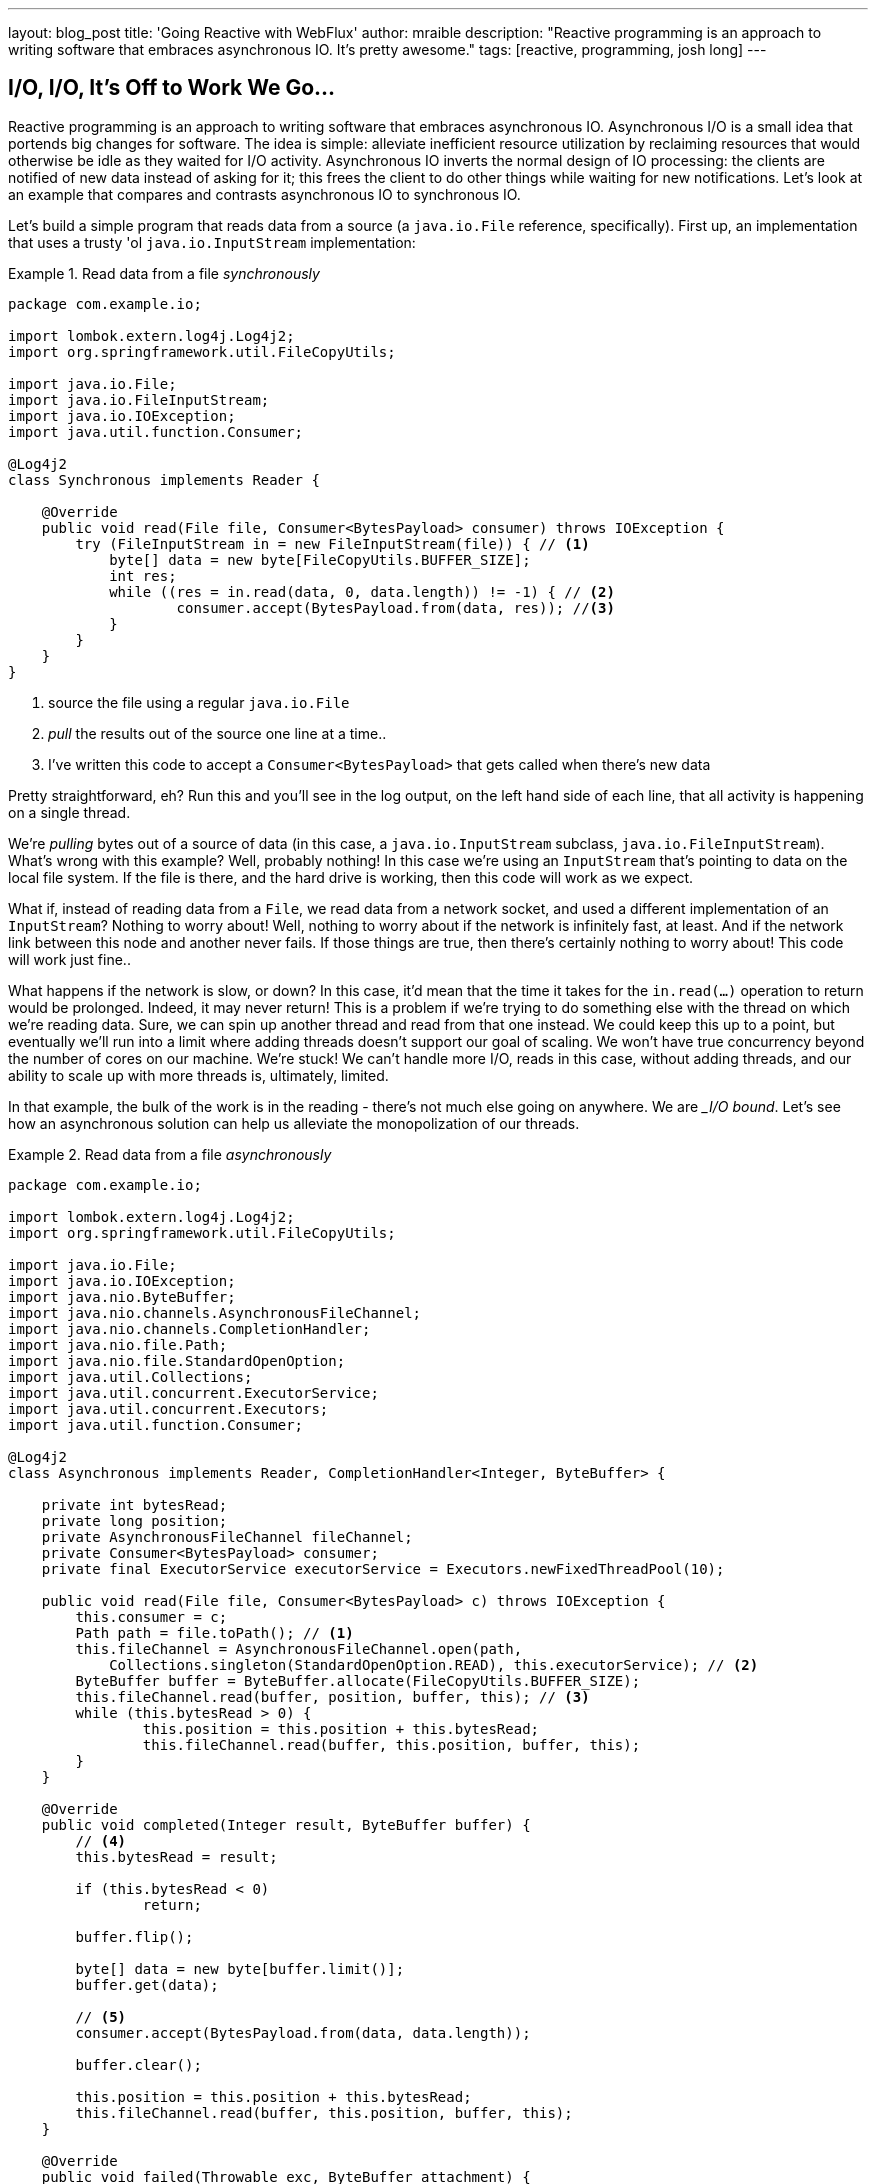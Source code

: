 ---
layout: blog_post
title: 'Going Reactive with WebFlux'
author: mraible
description: "Reactive programming is an approach to writing software that embraces asynchronous IO. It's pretty awesome."
tags: [reactive, programming, josh long]
---

== I/O, I/O, It's Off to Work We Go...

Reactive programming is an approach to writing software that embraces asynchronous IO. Asynchronous I/O is a small idea that portends big changes for software. The idea is simple: alleviate inefficient resource utilization by reclaiming resources that would otherwise be idle as they waited for I/O activity. Asynchronous IO inverts the normal design of IO processing: the clients are notified of new data instead of asking for it; this frees the client to do other things while waiting for new notifications. Let's look at an example that compares and contrasts asynchronous IO to synchronous IO.

Let's build a simple program that reads data from a source (a `java.io.File` reference, specifically). First up, an implementation that uses a trusty 'ol `java.io.InputStream` implementation:


.Read data from a file _synchronously_
====
[source,java]
----
package com.example.io;

import lombok.extern.log4j.Log4j2;
import org.springframework.util.FileCopyUtils;

import java.io.File;
import java.io.FileInputStream;
import java.io.IOException;
import java.util.function.Consumer;

@Log4j2
class Synchronous implements Reader {

    @Override
    public void read(File file, Consumer<BytesPayload> consumer) throws IOException {
        try (FileInputStream in = new FileInputStream(file)) { // <1>
            byte[] data = new byte[FileCopyUtils.BUFFER_SIZE];
            int res;
            while ((res = in.read(data, 0, data.length)) != -1) { // <2>
                    consumer.accept(BytesPayload.from(data, res)); //<3>
            }
        }
    }
}
----
<1> source the file using a regular `java.io.File`
<2> _pull_ the results out of the source one line at a time..
<3> I've written this code to accept a `Consumer<BytesPayload>` that gets called when there's new data
====

Pretty straightforward, eh? Run this and you'll see in the log output, on the left hand side of each line, that all activity is happening on a single thread.

We're _pulling_ bytes out of a source of data (in this case, a `java.io.InputStream` subclass, `java.io.FileInputStream`). What's wrong with this example? Well, probably nothing! In this case we're using an `InputStream` that's pointing to data on the local file system. If the file is there, and the hard drive is working, then this code will work as we expect.

What if, instead of reading data from a `File`, we read data from a network socket, and used a different implementation of an `InputStream`? Nothing to worry about! Well, nothing to worry about if the network is infinitely fast, at least. And if the network link between this node and another never fails. If those things are true, then there's certainly nothing to worry about! This code will work just fine..

What happens if the network is slow, or down? In this case, it'd mean that the time it takes for the `in.read(...)` operation to return would be prolonged. Indeed, it may never return! This is a problem if we're trying to do something else with the thread on which we're reading data. Sure, we can spin up another thread and read from that one instead. We could keep this up to a point, but eventually we'll run into a limit where adding threads doesn't support our goal of scaling. We won't have true concurrency beyond the number of cores on our machine. We're stuck! We can't handle more I/O, reads in this case, without adding threads, and our ability to scale up with more threads is, ultimately, limited.

In that example, the bulk of the work is in the reading - there's not much else going on anywhere. We are __I/O bound_. Let's see how an asynchronous solution can help us alleviate the monopolization of our threads.

.Read data from a file _asynchronously_
====
[source,java]
----
package com.example.io;

import lombok.extern.log4j.Log4j2;
import org.springframework.util.FileCopyUtils;

import java.io.File;
import java.io.IOException;
import java.nio.ByteBuffer;
import java.nio.channels.AsynchronousFileChannel;
import java.nio.channels.CompletionHandler;
import java.nio.file.Path;
import java.nio.file.StandardOpenOption;
import java.util.Collections;
import java.util.concurrent.ExecutorService;
import java.util.concurrent.Executors;
import java.util.function.Consumer;

@Log4j2
class Asynchronous implements Reader, CompletionHandler<Integer, ByteBuffer> {

    private int bytesRead;
    private long position;
    private AsynchronousFileChannel fileChannel;
    private Consumer<BytesPayload> consumer;
    private final ExecutorService executorService = Executors.newFixedThreadPool(10);

    public void read(File file, Consumer<BytesPayload> c) throws IOException {
        this.consumer = c;
        Path path = file.toPath(); // <1>
        this.fileChannel = AsynchronousFileChannel.open(path,
            Collections.singleton(StandardOpenOption.READ), this.executorService); // <2>
        ByteBuffer buffer = ByteBuffer.allocate(FileCopyUtils.BUFFER_SIZE);
        this.fileChannel.read(buffer, position, buffer, this); // <3>
        while (this.bytesRead > 0) {
                this.position = this.position + this.bytesRead;
                this.fileChannel.read(buffer, this.position, buffer, this);
        }
    }

    @Override
    public void completed(Integer result, ByteBuffer buffer) {
        // <4>
        this.bytesRead = result;

        if (this.bytesRead < 0)
                return;

        buffer.flip();

        byte[] data = new byte[buffer.limit()];
        buffer.get(data);

        // <5>
        consumer.accept(BytesPayload.from(data, data.length));

        buffer.clear();

        this.position = this.position + this.bytesRead;
        this.fileChannel.read(buffer, this.position, buffer, this);
    }

    @Override
    public void failed(Throwable exc, ByteBuffer attachment) {
        log.error(exc);
    }
}
----
<1> this time, we adapt the `java.io.File` into a Java NIO `java.nio.file.Path`
<2> when we create the `Channel`, we specify, among other things, a `java.util.concurrent.ExecutorService`, that will be used to invoke our `CompletionHandler` when there's data available.
<3> start reading, passing in a reference to a `CompletionHandler<Integer, ByteBuffer>` (`this`).
<4> in the callback, we read the bytes out of  a `ByteBuffer` into a `byte[]` holder.
<5> Just as in the `Synchronous` example, the `byte[]` data is passed to a consumer.
====

First thing's first: this code's _waaaay_ more complicated! There's a ton of things going on here and it can seem overwhelming, but indulge me, for a moment... This code  reads data from a Java NIO `Channel` and processes that data, asynchronously, on a separate thread in a callback handler. The thread on which the read was started isn't monopolized. We return virtually instantly after we call `.read(..)`, and when there is finally data available, our callback is invoked, and on a different thread. If there is latency between `.read()` calls, then we can move on and do other things with our thread. The duration of the asynchronous read, from the first byte to the last, is at best as short as the duration of the synchronous read. It's likely a tiny bit longer. But, for that complexity, we can be more efficient with our threads. We can handle more work, multiplexing I/O across a finite thread pool.

I work for a cloud computing company. We'd  _love_ it if you solved your scale-out problems by buying more application instances! Of course I'm being a bit tongue-in-cheek  here. Asynchronous IO __does_ make things a bit more complicated, but hopefully this example highlights the ultimate benefit of reactive code: we can handle more requests, and do more work, using asynchronous I/O on the same hardware _if_ our work is IO bound. If it's CPU-bound  (e.g.: fibonacci, bitcoin mining, or cryptography) then reactive programming won't buy us anything.

Now, most of us don't work with `Channel` _or_ `InputStream` implementations for their day-to-day work! They think about things in terms of higher order abstractions. Things like the arrays, or, more likely, the `java.util.Collection` hierarchy. A `java.util.Collection` maps very nicely to an `InputStream`: they both   assume that you'll be able to work with all the data, near instantly. You expect to be able to finish reading from most `InputStreams` sooner rather than later.  Collection types start to become a bit awkward when you move to larger sums of data; what happens when you're dealing with something potentially infinite - unbounded - like websockets, or server-sent events? What happens when there's latency between records? One record arrives now and another not for another minute or hour  such as with a chat, or when the network suffers a failure?


We need a better way to describe these kinds of data. We're describing something asynchronous - something that will _eventually_ happen. This might seem a good fit for a `Future<T>` or a `CompletableFuture<T>`, but that only describes _one_ eventual thing. Not a whole stream of potentially unlimited things. Java hasn't really offered an appropriate metaphor by which to describe this kind of data.  Both `Iterator` and Java 8 `Stream` types can be unbounded, but they are both pull-centric; you ask for the next record instead of having the type call your code back. One assumes that if they did support push-based processing, which lets you do more with your threads, that the APIs would also expose threading and scheduling control. `Iterator` implementations say nothing about threading and Java 8 streams _all_ share the same fork-join pool.

If `Iterator` and `Stream` did support push-based processing, then we'd run into another problem that really only becomes an issue in the context of IO: we'd need some way to  _push back_!  As a consumer of data being produced asynchronously, we have no idea when or how much data might be in the pipeline. We don't know if one byte will be produced in the next callback or a if terabyte will be produced! When you pull data off of an `InputStream`, you read as much data as you're prepared to handle, and no more. In the examples above we read into a `byte[]`  buffer of a fixed and known length. In an asynchronous world, we need someway to communicate to the producer how much data we're prepared to handle.

Yep. We're _definitely_ missing something.


== The Missing Metaphor

What we want is something that maps nicely to asynchronous I/O, and that supports this push-back mechanism, or  _flow control_, in distributed systems. In reactive programming, the ability of the client to signal how much work it can manage tis called _backpressure_. There are a good deal many projects -  Vert.x, Akka Streams, and RxJava - that support reactive programming. The Spring team has a project called http://projectreactor.io[Reactor]. There's common enough ground across these different approaches extracted into a de-facto standard, http://www.reactive-streams.org[the Reactive Streams initiative]. The Reactive Streams initiative defines four types:

The `Publisher<T>` is a producer of values that may eventually arrive. A `Publisher<T>` produces values of type `T` to a `Subscriber<T>`.

.the Reactive Streams `Publisher<T>`.
====
[source,java]
----
package org.reactivestreams;

public interface Publisher<T> {

    void subscribe(Subscriber<? super T> s);
}
----
====

The `Subscriber` subscribes to a `Publisher<T>`, receiving notifications on any new values of type `T` through its `onNext(T)` method. If there are any errors, its `onError(Throwable)` method is called. When processing has completed normally, the subscriber's `onComplete` method is called.


.the Reactive Streams `Subscriber<T>`.
====
[source,java]
----
package org.reactivestreams;

public interface Subscriber<T> {

    public void onSubscribe(Subscription s);

    public void onNext(T t);

    public void onError(Throwable t);

    public void onComplete();
}
----
====

When a `Subscriber` first connects to a `Publisher`, it is given a `Subscription` in the `Subscriber#onSubscribe` method. The `Subscription` is arguably the most important part of the whole specification: it enables backpressure. The `Subscriber` uses the `Subscription#request` method to request more data or the `Subscription#cancel` method to halt processing.

.The Reactive Streams `Subscription<T>`.
====
[source,java]
----
package org.reactivestreams;

public interface Subscription {

    public void request(long n);

    public void cancel();
}
----
====

The Reactive Streams specification provides _one_ more useful, albeit obvious, type:  A `Processor<A,B>`  is a simple interface that extends both `Subscriber<A>` and a `Publisher<B>`.

.The Reactive Streams `Processor<T>`.
====
[source,java]
----
package org.reactivestreams;

public interface Processor<T, R> extends Subscriber<T>, Publisher<R> {
}
----
====

The specification is not meant to be a prescription for the implementations,   instead defining types for interoperability. The Reactive Streams types are so obviously useful that they __eventually_ found their way into the recent Java 9 release as one-to-one semantically equivalent interfaces in the `java.util.concurrent.Flow` class, e.g.: `java.util.concurrent.Flow.Publisher`.

== Reactor

The Reactive Streams types are not enough; you'll need higher order implementations to support operations like filtering and transformation. Pivotal's Reactor project is a good choice here; it builds on top of the Reactive Streams specification. It provides two specializations of   `Publisher<T>`. The first, `Flux<T>`, is a `Publisher` that produces zero or more values. It's unbounded. The second, `Mono<T>`, is a `Publisher<T>` that produces zero or one value. They're both publishers and you can treat them that way, but they go much further than the  Reactive Streams specification. They both provide operators, ways to  process a stream of values. Reactor types compose nicely - the output of one thing can be the input to another and if a type needs to work with other streams of data, they rely upon `Publisher<T>` instances.

Both `Mono<T>` and `Flux<T>` implement `Publisher<T>`; our recommendation is that your methods accept `Publisher<T>` instances but return `Flux<T>` or `Mono<T>` to help the client distinguish the kind of data its being given. Suppose you're given a `Publisher<T>` and asked to render a user-interface for that `Publisher<T>`. Should you render a detail page for one record, as you might were you given a `CompletableFuture<T>`? Or should you render an overview page, with a list or grid displaying _all_ the records in a paged fashion? It's hard to know. `Flux<T>` and `Mono<T>`, on the other hand, are very specific. You know to render an overview page if you're given a `Flux<T>` and a detail page for one (or no) record when given a `Mono<T>`.

Reactor is a Pivotal project; it's become very popular. Facebook use it in their https://github.com/rsocket/rsocket-java[reactive RPC mechanism, RSocket], led by RxJava creator Ben Christensen. Salesforce use it in their https://github.com/salesforce/reactive-grpc[reactive gRPC implementation]. It implements the Reactive Streams types, and so can interoperate with other technologies that support those types like https://github.com/ReactiveX/RxJava/blob/2.x/src/main/java/io/reactivex/Flowable.java[Netflix's RxJava 2], https://doc.akka.io/docs/akka/current/stream/operators/Sink/asPublisher.html#aspublisher[Lightbend's Akka Streams], and https://vertx.io/docs/vertx-reactive-streams/java/[the Eclipse Foundation's Vert.x project]. David Karnok, lead of RxJava 2, has worked extensively with Pivotal on Reactor, too, making it even better.  And, of course, it's been in Spring Framework in some form or another since Spring Framework 4.0.

== Reactive Spring

As useful as project Reactor is, it's only a foundation. Our applications need to talk to data sources. They need to produce and consume HTTP, SSE and WebSocket endpoints. They will need to support authentication and authorization. Spring provides these things. If Reactor gives us the missing metaphor, Spring helps us all speak the same language.

Spring Framework 5.0 was released in September 2017. It builds on Reactor and the Reactive Streams specification. It includes a new reactive runtime and component model called https://docs.spring.io/spring-framework/docs/current/spring-framework-reference/web-reactive.html#webflux[Spring WebFlux]. Spring WebFlux does not depend on or require the Servlet APIs to work. It ships with adapters that allow it to work on top of a Servlet-engine, if need be, but it's not required. It also provides a net new Netty-based web server. Spring Framework 5, which works with a baseline of Java 8 and Java EE 7,  is now the baseline for much of the Spring ecosystem including Spring Data Kay, Spring Security 5, Spring Boot 2 and Spring Cloud Finchley.

== Getting Started

Let's build something! We'll begin our journey, as usual, at my second http://start.Spring.io[favorite place on the internet, the Spring Initializr -  start.Spring.io]. The goal here is to build a new reactive web application that supports reactive data access, and then secure it (reactively!). Select the following dependencies either by using the combo box on the bottom right of the page or by selecting "Switch to the Full Version" and then choosing `DevTools`, `Reactive Web`, `Reactive MongoDB`. and `Lombok`.


.Selections on the Spring Initializr for a new, reactive application.
image::./images/the-spring-initializr.png[alt=the Spring Initializr,width=1000]

This will give you a new project with the following layout.

.The generated project structure.
====
[source,java]
----
.
├── mvnw
├── mvnw.cmd
├── pom.xml
└── src
    ├── main
    │   ├── java
    │   │   └── com
    │   │       └── example
    │   │           └── demo
    │   │               └── DemoApplication.java
    │   └── resources
    │       └── application.properties
    └── test
        └── java
            └── com
                └── example
                    └── demo
                        └── DemoApplicationTests.java

12 directories, 6 files
----
====

Our Maven build file, `pom.xml`, is pretty plain, but it assumes we're going to use JUnit 4. Let's upgrade JUnit to use JUnit 5, which is a more modern testing framework that's well supported by Spring Framework 5 and beyond. This owes in no small part to the fact that the lead of JUnit 5, Sam Brennan, is also the lead of the Spring Test framework. Add the following dependencies to your new application's build file, `pom.xml`: `org.junit.jupiter`:`junit-jupiter-engine` and give it a `scope` of `test`. Then, exclude the `junit`:`junit` dependency from the `spring-boot-starter-test` dependency.  As of this writing, in September 2018, you _also_ need to manually update the version of the Failsafe and Surefire Maven plugins in your Maven build's `properties` stanza. This is the resulting Maven `pom.xml`:

.`pom.xml`
====
[source,xml]
----
<?xml version="1.0" encoding="UTF-8"?>
<project xmlns="http://maven.apache.org/POM/4.0.0" xmlns:xsi="http://www.w3.org/2001/XMLSchema-instance"
         xsi:schemaLocation="http://maven.apache.org/POM/4.0.0 http://maven.apache.org/xsd/maven-4.0.0.xsd">
    <modelVersion>4.0.0</modelVersion>

    <groupId>com.example</groupId>
    <artifactId>reactive-web</artifactId>
    <version>0.0.1-SNAPSHOT</version>
    <packaging>jar</packaging>

    <name>reactive-web</name>
    <description>Demo project for Spring Boot</description>

    <parent>
        <groupId>org.springframework.boot</groupId>
        <artifactId>spring-boot-starter-parent</artifactId>
        <version>2.0.4.RELEASE</version>
        <relativePath/> <!-- lookup parent from repository -->
    </parent>

    <properties>

        <maven-failsafe-plugin.version>2.22.0</maven-failsafe-plugin.version>
        <maven-surefire-plugin.version>2.22.0</maven-surefire-plugin.version>

        <project.build.sourceEncoding>UTF-8</project.build.sourceEncoding>
        <project.reporting.outputEncoding>UTF-8</project.reporting.outputEncoding>
        <java.version>1.8</java.version>

    </properties>

    <dependencies>
        <dependency>
            <groupId>org.springframework.boot</groupId>
            <artifactId>spring-boot-starter-data-mongodb-reactive</artifactId>
        </dependency>
        <dependency>
            <groupId>org.springframework.boot</groupId>
            <artifactId>spring-boot-starter-webflux</artifactId>
        </dependency>
        <dependency>
            <groupId>de.flapdoodle.embed</groupId>
            <artifactId>de.flapdoodle.embed.mongo</artifactId>
            <scope>test</scope>
        </dependency>
        <dependency>
            <groupId>org.springframework.boot</groupId>
            <artifactId>spring-boot-devtools</artifactId>
            <scope>runtime</scope>
        </dependency>
        <dependency>
            <groupId>org.projectlombok</groupId>
            <artifactId>lombok</artifactId>
            <optional>true</optional>
        </dependency>
        <dependency>
            <groupId>org.junit.jupiter</groupId>
            <artifactId>junit-jupiter-engine</artifactId>
            <scope>test</scope>
        </dependency>
        <dependency>
            <groupId>org.springframework.boot</groupId>
            <artifactId>spring-boot-starter-test</artifactId>
            <scope>test</scope>
            <exclusions>
                <exclusion>
                    <groupId>junit</groupId>
                    <artifactId>junit</artifactId>
                </exclusion>
            </exclusions>
        </dependency>
        <dependency>
            <groupId>io.projectreactor</groupId>
            <artifactId>reactor-test</artifactId>
            <scope>test</scope>
        </dependency>
    </dependencies>

    <build>
        <plugins>
            <plugin>
                <groupId>org.springframework.boot</groupId>
                <artifactId>spring-boot-maven-plugin</artifactId>
            </plugin>
        </plugins>
    </build>
</project>
----
====

This is a stock-standard Spring Boot application with a `public static void main(String [] args)` entry-point class, `DemoApplication.java`:

.`src/main/java/com/example/demo/DemoApplication.java`
====
[source,java]
----
package com.example.demo;

import org.springframework.boot.SpringApplication;
import org.springframework.boot.autoconfigure.SpringBootApplication;

@SpringBootApplication
public class DemoApplication {

    public static void main(String[] args) {
        SpringApplication.run(DemoApplication.class, args);
    }
}
----
====

There's also an empty configuration file, `src/main/resources/application.properties`.

We're ready to get started! Let's turn to the first concern, data access.

== Reactive Data Access

We want to talk to a natively reactive data store. That is, the driver for the database needs to itself support asynchronous IO, otherwise we won't be able to scale out reads without scaling out threads, which defeats the point. Spring Data, an umbrella data access framework, supports a number of reactive data access options including reactive Cassandra, reactive MongoDB, reactive Couchbase and reactive Redis. We've chosen MongoDB, so make sure you have a MongoDB database instance running on your local machine on the default host, port, and accessible with the default username and password. If you're on a Mac, you can use `brew install mongodb`.

MongoDB is a document database, so the unit of interaction is a sparse document - think of it as a JSON stanza that gets persistd and is retreivable by a key, the document ID.

Our application will support manipulating `Profile` objects. We're going to persist `Profile` entities (reactively) using a reactive Spring Data repository, as documents in MongoDB. Let's first look at the entity definition. It's got one field, `email`, that will be persisted in MongoDB, and another field that will act as the document ID.


.`src/main/java/com/example/demo/Profile.java`
====
[source,java]
----
package com.example.demo;

import lombok.AllArgsConstructor;
import lombok.Data;
import lombok.NoArgsConstructor;
import org.springframework.data.annotation.Id;
import org.springframework.data.mongodb.core.mapping.Document;

@Document // <1>
@Data // <2>
@AllArgsConstructor
@NoArgsConstructor
class Profile {

    @Id // <3>
    private String id;

    // <4>
    private String email;
}
----
<1> `@Document` identifies the entity as a document to be persisted in MongoDB
<2> `@Data`, `@AllArgsConstructor`, and `@NoArgsConstructor` are all from Lombok. They're compile-time  annotations that tell Lombok to synthesize getters/setters, constructors, a `toString`  method and an `equals` method.
<3> `@Id` is a Spring Data annotation that identifies the document ID for this document
<4> ..and finally, this field `email` is the thing that we want to store and retreive later.
====


In order to persist documents of type `Profile`, we declaratively define a repository. A repository, a design pattern from Eric Evans' seminal tome, _Domain Driven Design_, is a way of encapsulating  object persistence. Repositories are responsible for persisting entities and value types. They present clients with a simple model for obtaining persistent objects and managing their life cycle. They decouple application and domain design from persistence technology and strategy choices. They also communicate design decision sabout object access. And, finally, they allow easy substitiion of implementation with a dummy implemenetation, ideal in testing. Spring Data's repositories support all these goals with interface definitions whose implementation are satisfied by the framework at startup time.

Let's look at our trivial Spring Data repisitory, `src/main/java/com/example/demo/ProfileRepository.java`.

.`src/main/java/com/example/demo/ProfileRepository.java`
====
[source,java]
----
package com.example.demo;

import org.springframework.data.mongodb.repository.ReactiveMongoRepository;

interface ProfileRepository extends ReactiveMongoRepository<Profile, String> {
}
----
====


Our repository extends the Spring Data-provided `ReactiveMongoRepository` interface which in turn provides a number of data access methods supporting reads, writes, deletes and searches, almost all in terms of method signatures accepting or returning `Publisher<T>` types.

.`org.springframework.data.mongodb.repository.ReactiveMongoRepository`
====
[source,java]
----
package org.springframework.data.mongodb.repository;

import reactor.core.publisher.Flux;
import reactor.core.publisher.Mono;

import org.reactivestreams.Publisher;
import org.springframework.data.domain.Example;
import org.springframework.data.domain.Sort;
import org.springframework.data.repository.NoRepositoryBean;
import org.springframework.data.repository.query.ReactiveQueryByExampleExecutor;
import org.springframework.data.repository.reactive.ReactiveSortingRepository;

@NoRepositoryBean
public interface ReactiveMongoRepository<T, ID> extends ReactiveSortingRepository<T, ID>, ReactiveQueryByExampleExecutor<T> {

    <S extends T> Mono<S> insert(S entity);

    <S extends T> Flux<S> insert(Iterable<S> entities);

    <S extends T> Flux<S> insert(Publisher<S> entities);

    <S extends T> Flux<S> findAll(Example<S> example);

    <S extends T> Flux<S> findAll(Example<S> example, Sort sort);

}
----
====

Spring Data will create an object that implements all these methods. It will provide an object for us that we can inject into into other objects to handle persistence.   If you define an empty repository, as we have, then there's little reason to test the repository implementation. It'll "just work."

Spring Data repositories also supports custom queries. We could, for example, define a custom finder method, of the form `Flux<Profile> findByEmail(String email)`, in our `ProfileRepository`  and  this would result in a method being defined that looks for all documents in MongoDB with a predicate that matches the `email` attribute in the document to the parameter, `email`, in the method name. If you define custom queries, then this might be an appropriate thing to test.

This is a sample application, of course, so we need some sample data with which to work. Let's run some initialization logic when the application starts up. We can define a bean of type `ApplicationListener<ApplicationReadyEvent>` to be a consumer of an  `ApplicationContextEvent`, `ApplicationReadyEvent`, when the application starts us. This will be an enviable opportunity for us to write some sample data into the databse once the application's started up.

.`src/main/java/com/example/demo/SampleDataInitializer.java`
====
[source,java]
----
package com.example.demo;

import lombok.extern.log4j.Log4j2;
import org.springframework.boot.context.event.ApplicationReadyEvent;
import org.springframework.context.ApplicationListener;
import org.springframework.stereotype.Component;
import reactor.core.publisher.Flux;

import java.util.UUID;

@Log4j2 // <1>
@Component
@org.springframework.context.annotation.Profile("demo")// <2>
class SampleDataInitializer
    implements ApplicationListener<ApplicationReadyEvent> {

    private final ProfileRepository repository; // <3>

    public SampleDataInitializer(ProfileRepository repository) {
        this.repository = repository;
    }

    @Override
    public void onApplicationEvent(ApplicationReadyEvent event) {
        repository
            .deleteAll() // <4>
            .thenMany(
                Flux
                    .just("A", "B", "C", "D")//<5>
                    .map(name -> new Profile(UUID.randomUUID().toString(), name + "@email.com")) //<6>
                    .flatMap(repository::save) // <7>
            )
            .thenMany(repository.findAll()) // <8>
            .subscribe(profile -> log.info("saving " + profile.toString())); // <9>
    }
}
----
<1> a Lombok annotation that results in the creation of a `log` field that is a Log4J logger being added to the class
<2> this bean initializes sample data that is only useful for a demo. We don't want this sample data being initialized every time. Spring's `Profile` annotation tags an object for initialization only when the profile that matches the profile specified in the annotation is specifically activated.
<3> we'll use the `ProfileRepository` to handle persistence
<4> here we start a reactive pipeline by first deleting everything in the databse. This operation returns a `Mono<T>`. Both `Mono<T>` and `Flux<T>` support chanining processing with the `thenMany(Publisher<T>)` method. So, after the `deleteAll()` method completes, we then want to process the writes of new data to the datbase.
<5>  we use  Reactor's `Flux<T>.just(T...)` factory method to create a new `Publisher` with a static list of `String` records, in-memory..
<6> ..and we transform each record in turn into a `Profile` object..
<7> ..that we then persist to the databse using our repository
<8> After all the data has been written to the database, we want to fetch all the records from the database to confirm what we have there
<9> If we'd stopped at the previous line, the `save` operation, and run this program then we would see.. nothing! `Publisher<T>`  instances are _lazy_ - you need to `subscribe()` to them to trigger their execution. This last line is where the rubber meets the road. In this case, we're using the `subscribe(Consumer<T>)` variant that lets us visit every record returned from the `repository.findAll()` operation and print out the record.
====



> TIP: You can activate a Spring profile with a command line switch, `-Dspring.profiles.active=foo` where `foo` is the name of the profile you'd like to activate. You can also set an environment variable, `export SPRING_PROFILES_ACTIVE=foo` before running the `java` process for your Spring Boot application.



You'll note that in the previous example we use two methods, `map(T)` and `flatMap(T)`. Map should be familiar if you've ever used the Java 8 `Stream` API. Map visits each record in a publisher and passes it through a lambda function which must transform it. The output of that transformation is then returned and accumulated into a new `Publisher`. So, the intermediate type after we return from our `map` operation is a `Publisher<Profile>`. In the next line we then call `flatMap`. `flatMap` is just like `map`, except that it unpacks the return value of the lambda given if the value is itself contained in a `Publisher<T>`. In our case, the `repository.save(T)` method returns a `Mono<T>`. If we'd used `.map` instead of `flatMap(T)`, we'd have a `Flux<Mono<T>>`, when what we really want is a `Flux<T>`. We can cleanly solve this problem usig `flatMap`.

== A Reactive Service

We're going to use the repository to implement a service that will contain any course grained business logic. In the beginning a lot of the business logic will be pass through logic delegating to the repository, but we can add things like validation and integration with other systems at this layer. Let's look at a simple service.


.`src/main/java/com/example/demo/ProfileService.java`
====
[source,java]
----
package com.example.demo;

import lombok.extern.log4j.Log4j2;
import org.springframework.context.ApplicationEventPublisher;
import org.springframework.stereotype.Service;
import reactor.core.publisher.Flux;
import reactor.core.publisher.Mono;

@Log4j2 // <1>
@Service
class ProfileService {

    private final ApplicationEventPublisher publisher; // <2>
    private final ProfileRepository profileRepository; // <3>

    ProfileService(ApplicationEventPublisher publisher, ProfileRepository profileRepository) {
            this.publisher = publisher;
            this.profileRepository = profileRepository;
    }

    public Flux<Profile> all() { // <4>
            return this.profileRepository.findAll();
    }

    public Mono<Profile> get(String id) { //<5>
            return this.profileRepository.findById(id);
    }

    public Mono<Profile> update(String id, String email) { //<6>
            return this.profileRepository
                .findById(id)
                .map(p -> new Profile(p.getId(), email))
                .flatMap(this.profileRepository::save);
    }

    public Mono<Profile> delete(String id) {//<7>
            return this.profileRepository
                .findById(id)
                .flatMap(p -> this.profileRepository.deleteById(p.getId()).thenReturn(p));
    }

    public Mono<Profile> create(String email) {//<8>
            return this.profileRepository
                .save(new Profile(null, email))
                .doOnSuccess(profile -> this.publisher.publishEvent(new ProfileCreatedEvent(profile)));
    }
}
----
<1> This tells Lombok to create a `log` field that is a Log4J logger.
<2> we'll want to publish events to other beans managed in the Spring `ApplicationContext`. Earlier, we defined an `ApplicationListener<ApplicationReadyEvent>` that listened for an event that was published in the `ApplicationContext`. Now, we're going to publish an event for consumption of other beans of our devices in the `ApplicationContext`.
<3> we defer to our repository to
<4> ..find all documents or..
<5> ..find a document by its ID..
<6> ..update a `Profile` and give it a new `email`..
<7> ..delete a record by its `id`..
<8> ..or create a new `Profile` in the database and publish an `ApplicationContextEvent`, one of our own creation called `ProfileCreatedEvent`, on successful write to the database. The `doOnSuccess` callback takes a `Consumer<T>` that gets invoked after the data in the reactive pipeline has been written to the database. We'll see later why this event is so useful.
====

The `ProfileCreatedEvent` is just like any other Spring `ApplicationEvent`.

.`src/main/java/com/example/demo/ProfileCreatedEvent.java`
====
[source,java]
----
package com.example.demo;

import org.springframework.context.ApplicationEvent;

public class ProfileCreatedEvent extends ApplicationEvent {

    public ProfileCreatedEvent(Profile source) {
        super(source);
    }
}
----
====

That wasn't so bad, was it? Our service was pretty straightforward. The only novelty was the publishing of an event. Everything should be working just fine now. But, of course, we can't possibly know that unless we test it.

=== Testing our Reactive Service

Reactive code presents some subtle issues when testing. Remember, our code is asynchronous. It's possibly concurrent. Each `Subscriber<T>` could execute on a different thread because the pipeline is managed by a `Scheduler`. You can change which scheduler is to be used by calling `(Flux,Mono).subscribeOn(Scheduler)`. There's a convenient factory, `Schedulers.\*`, that lets you build a new `Scheduler` from, for example, a `java.util.concurrent.Executor`. You don't normally need to override the `Scheduler`, though. By default there's one thread per core and the scheduler will just work. You only really need to worry about it when the thing to which you're subscribing could end up blocking. If, for example, you end up making a call to a blocking JDBC datastore in your `Publisher<T>`, then you should scale up interactions with that datastore with more threads using a `Scheduler`.

You need to understand that the `Scheduler` is present because it implies asynchronocity. This asynchronicity and concurrency is deterministic if you use the operators in the Reactor API: things  _will_ execute as they should. It's only ever problematic, or inscrutable, when attempting to poke at the state of the reactive pipeline from outside. Then things get a bit twisted.  Reactor ships with some very convenient testing support that allow you to assert things about reactive `Publisher<T>` instances - what is going to be created and when - without having to worry about the schedulers. Let's look at some tests using the `StepVerifier` facility.

In order for us to appreciate what's happening here, we need to take a moment and step back and revisit _test slices_. Test slices are a feature in Spring Boot that allow the client to laod the types in a Spring `ApplicationContext` that are adjacent to the thing under test. In this case, we're interested in testing the data access logic in the service. We are _not_ interested in testing the web functionality. We haven't even written the web functionality yet, for a start! A test slice lets us tell Spring Boot to load nothing by defdault and then we can bring pieces back in iteratively.

When Spring Boot starts up it runs a slew of auto-configuration classes. Classes that produce objects that Spring in turn manages for us. The objects are provided by default assuming certain conditions are met. These conditions can include all sorts of things, like the presence of certain types on the classpath, properties in Spring's `Environment`, and more. When a Spring Boot application starts up, it is the sum of all the auto-configurations and user configuration given to it. It will be, for our application, database connectivity, object-record mapping (ORM), a webserver, and so much more.

We only need the machinery related to  MongoDB and our `ProfileService`, in isolation. We'll use the  `@DataMongoTest` annotation to tell Spring Boot to autoconfigure all the things that could be implied in our MongoDB logic, while ignoring things like the web server,  runtime and web components. This results in focused, faster test code that has the benefit of being easier to reproduce. The `@DataMongoTest` annotation is what's called a _test slice_ in the Spring Boot world. It supports testing a _slice_ of our application's functionality in isolation. There are numerous other test slices and you can easily create your own, too.

Test slices can also contribute _new_ auto-configuration supporting tests, specifically. The `@DataMongoTest` does this. It can even run an _embedded_ MongoDB instance using the Flapdoodle library! Let's take advantage of this. Add the following to your Maven build `de.flapdoodle.embed` : `de.flapdoodle.embed.mongo` with scope `test`. There's no need to specify a version; Spring Boot will manage that for us.


.`src/test/java/com/example/demo/ProfileServiceTest.java`
====
[source,java]
----
package com.example.demo;

import lombok.extern.log4j.Log4j2;
import org.junit.jupiter.api.Test;
import org.junit.jupiter.api.extension.ExtendWith;
import org.springframework.beans.factory.annotation.Autowired;
import org.springframework.boot.test.autoconfigure.data.mongo.DataMongoTest;
import org.springframework.context.annotation.Import;
import org.springframework.test.context.junit.jupiter.SpringExtension;
import org.springframework.util.StringUtils;
import reactor.core.publisher.Flux;
import reactor.core.publisher.Mono;
import reactor.test.StepVerifier;

import java.util.UUID;
import java.util.function.Predicate;

@Log4j2
@DataMongoTest // <1>
@Import(ProfileService.class) // <2>
@ExtendWith(SpringExtension.class)  //<3>
public class ProfileServiceTest {

    private final ProfileService service;
    private final ProfileRepository repository;

    public ProfileServiceTest(@Autowired ProfileService service, // <4>
                                                        @Autowired ProfileRepository repository) {
        this.service = service;
        this.repository = repository;
    }

    @Test // <5>
    public void getAll() {
        Flux<Profile> saved = repository.saveAll(Flux.just(new Profile(null, "Josh"), new Profile(null, "Matt"), new Profile(null, "Jane")));

        Flux<Profile> composite = service.all().thenMany(saved);

        Predicate<Profile> match = profile -> saved.any(saveItem -> saveItem.equals(profile)).block();

        StepVerifier
            .create(composite) // <6>
            .expectNextMatches(match)  //<7>
            .expectNextMatches(match)
            .expectNextMatches(match)
            .verifyComplete(); //<8>
    }

    @Test
    public void save() {
        Mono<Profile> profileMono = this.service.create("email@email.com");
        StepVerifier
            .create(profileMono)
            .expectNextMatches(saved -> StringUtils.hasText(saved.getId()))
            .verifyComplete();
    }

    @Test
    public void delete() {
        String test = "test";
        Mono<Profile> deleted = this.service
            .create(test)
            .flatMap(saved -> this.service.delete(saved.getId()));
        StepVerifier
            .create(deleted)
            .expectNextMatches(profile -> profile.getEmail().equalsIgnoreCase(test))
            .verifyComplete();
    }

    @Test
    public void update() throws Exception {
        Mono<Profile> saved = this.service
            .create("test")
            .flatMap(p -> this.service.update(p.getId(), "test1"));
        StepVerifier
            .create(saved)
            .expectNextMatches(p -> p.getEmail().equalsIgnoreCase("test1"))
            .verifyComplete();
    }

    @Test
    public void getById() {
        String test = UUID.randomUUID().toString();
        Mono<Profile> deleted = this.service
            .create(test)
            .flatMap(saved -> this.service.get(saved.getId()));
        StepVerifier
            .create(deleted)
            .expectNextMatches(profile -> StringUtils.hasText(profile.getId()) && test.equalsIgnoreCase(profile.getEmail()))
            .verifyComplete();
    }
}
----
<1> the Spring Boot test slice for MongoDB testing
<2> we want to add, in addition to all the MongoDB functionality, our custom service for testing
<3> This annotation tells JUnit 5 to involve the `SpringExtension` class when running this test. `SpringExtension` in turn manages instances of the class under test. We can easily inject dependencies from Sprign into our test classes. We can even inject them into the constructor! The extension is what integrates Spring with JUnit 5.
<4> Look ma! Constructor injection in a unit test!
<5> Make sure you're using the new `org.junit.jupiter.api.Test` annotation from JUnit 5..
<6> In this unit test we setup state in one publisher (`saved`)..
<7> ..and then assert things about that state in the various `expectNextMatches` calls.
<8> Make sure to call `verifyComplete`! Otherwise, nothing'll happen.. and that makes me sad.
====


We only annotated one test because the rest are unremarkable and similiar.

The `StepVerifier` is central to testing all things reactive. It gives us a way to assert that what we think is going to come next in the publisher is in fact going to come next in the publisher. The `StepVerifier` provides several variants on the `expect*` theme. Think of this as the reactive equivalent to `Assert*`.

JUnit 5 supports the same lifecycle methods and annotations (like `@Before`) as JUnit 4. This is great because it gives you a single place to set up all tests in a class, or to tear down the machinery between tests. In reactive tests, however, those  That said, I wouldn't _subscribe_ to any reactive initialization pipelines in the `setUp`  method. Instead, you might define  a `Flux<T>` in the setup, and then compose it in the body of the test methods. This way, you don't have to wonder if the setup has concluded before the tests themselves execute.

=== The Web: the Final Frontier

We've got a data tier and a service. Let's stand up RESTful HTTP endpoints to facilitate access to the data. Spring has long had Spring MVC, a web framework that builds upon the  Servlet specification. Spring MVC  has this concept of a controller - a class that has   logic defined in handler methods that process incoming requests and then stage a response - usually a view or a representation of some server-side resource. In the Spring MVC architecture, requests come in to the web container, they're routed to the right `Servlet` (in this case, the Spring MVC `DispatcherServlet`) and the `DispatcherServlet` then forwards the request to the right handler method in the right controller based on any of a number of things -  typically annotations on the handler methods which themselves live on controller object instances.

Let's look at a classic Spring MVC style controller that supports manipulating our `Profile` entities.

.`src/main/java/com/example/demo/GreetingsRestController.java`
====
[source,java]
----
package com.example.demo;

import org.reactivestreams.Publisher;
import org.springframework.http.MediaType;
import org.springframework.http.ResponseEntity;
import org.springframework.web.bind.annotation.*;
import reactor.core.publisher.Mono;

import java.net.URI;


@RestController // <1>
@RequestMapping(value = "/profiles", produces = MediaType.APPLICATION_JSON_VALUE)  // <2>
@org.springframework.context.annotation.Profile("classic")
class ProfileRestController {

    private final MediaType mediaType = MediaType.APPLICATION_JSON_UTF8;
    private final ProfileService profileRepository;

    ProfileRestController(ProfileService profileRepository) {
        this.profileRepository = profileRepository;
    }

    //<3>
    @GetMapping
    Publisher<Profile> getAll() {
        return this.profileRepository.all();
    }

    //<4>
    @GetMapping("/{id}")
    Publisher<Profile> getById(@PathVariable("id") String id) {
        return this.profileRepository.get(id);
    }

    // <5>
    @PostMapping
    Publisher<ResponseEntity<Profile>> create(@RequestBody Profile profile) {
        return this.profileRepository
            .create(profile.getEmail())
            .map(p -> ResponseEntity.created(URI.create("/profiles/" + p.getId()))
                .contentType(mediaType)
                .build());
    }

    @DeleteMapping("/{id}")
    Publisher<Profile> deleteById(@PathVariable String id) {
        return this.profileRepository.delete(id);
    }

    @PutMapping("/{id}")
    Publisher<ResponseEntity<Profile>> updateById(@PathVariable String id, @RequestBody Profile profile) {
        return Mono
            .just(profile)
            .flatMap(p -> this.profileRepository.update(id, p.getEmail()))
            .map(p -> ResponseEntity
                .ok()
                .contentType(this.mediaType)
                .build());
    }
}
----
<1> this is yet another stereotype annotation that tells Spring WebFlux that this class provides HTTP handler methods
<2> there are some attributes that are common to all the HTTP endpoints, like the root URI, and the default `content-type` of all responses produced. You can use `@RequestMapping` to spell this out at the class level and the configuration is inherited for each subordinate handler method
<3> there are specializations of `@RequestMapping`, one for each HTTP verb, that you can use. This annotation says, "this endpoint is identical to that specified in the root `@RequestMapping` except that it is limited to HTTP `GET` endpoints"
<4> this endpoint uses a _path variable_ - a part of the URI that is matched against the incoming request and used to extract a parameter. In this case, it extracts the `id` parameter and makes it available as a method parameter in the handler method.
<5> this method supports creating a new `Profile` with an HTTP `POST` action. In this handler method we expect incoming requests to have a JSON body that the framework then marhsals into a Java object, `Profile`.  This happens automtically based on the content-type of the incoming request and the configured, acceptable, convertable payloads supported by Spring WebFlux
====


This approach is great if you have a lot of related endpoints that share common dependencies. You can collocate, for example, the `GET`, `PUT`, `POST`, etc., handler logic for a particular resource in one controller class so they can all use the same injected service or validation logic.  The controller approach is not new; Java web frameworks have been using something like it for _decades_ now. The older among us will remember using Apache Struts in the dawn of the 00's. This approach works well if you have a finite set of HTTP endopoints whose configuration is known a priori. It works well if you want to collocate related endpoints. It also works well if the request matching logic can be described declaratively using Spring's various annotations.

This approach is also likely to be a perennial favorite for those coming from Spring MVC, as its familiar. Those annotations are exactly the same annotations from Spring MVC. But, this is _not_ Spring MVC. And this isn't, at least by default, the Servlet API. It's a brand new web runtime, Spring WebFlux, running - in this instance  -  on Netty.

Spring Framework 5 changes things, though. Spring Framework 5 assumes a Java 8 baseline and with it   lambdas and endless, functional, possibilities! A lot of what we're doing in a reactive web application lends itself to the functional programming style. Spring Framework 5 debuts a new functional reactive programming model that mirrors the controller-style programming model in Spring WebFlux. This new programming model is available exclusively in Spring WebFlux. Let's look at an example.


.`src/main/java/com/example/demo/ProfileEndpointConfiguration.java`
====
[source,java]
----
package com.example.demo;

import org.springframework.context.annotation.Bean;
import org.springframework.context.annotation.Configuration;
import org.springframework.web.reactive.function.server.RequestPredicate;
import org.springframework.web.reactive.function.server.RouterFunction;
import org.springframework.web.reactive.function.server.ServerResponse;

import static org.springframework.web.reactive.function.server.RequestPredicates.*;
import static org.springframework.web.reactive.function.server.RouterFunctions.route;

@Configuration
class ProfileEndpointConfiguration {

    @Bean
    RouterFunction<ServerResponse> routes(ProfileHandler handler) { // <1>
        return route(i(GET("/profiles")), handler::all) //<2>
            .andRoute(i(GET("/profiles/{id}")), handler::getById)
            .andRoute(i(DELETE("/profiles/{id}")), handler::deleteById) //<3>
            .andRoute(i(POST("/profiles")), handler::create)
            .andRoute(i(PUT("/profiles/{id}")), handler::updateById);
    }

    // <4>
    private static RequestPredicate i(RequestPredicate target) {
        return new CaseInsensitiveRequestPredicate(target);
    }
}
----
<1> this is a Spring bean that describes routes and their handlers to the framework. The handler methods themselves are Java 8 references to methods on another injected bean. They could just as easily have been inline lambdas.
<2> each route has a `RequestPredicate` (the object produced by `GET(..)` in this line) and a `HandlerFunction<ServerResponse>`.
<3> This route uses a path variable, `{id}`, which the framework will use to capture a parameter in the URI string.
====

We make judicious use of static imports in this example to make things as concise as possible. `RouterFunction<ServerResponse>` is a builder API. You can store the result of each call to `route` or `andRoute` in an intermediate variable if you like. You could loop through records in a for-loop from records in a database and contribute new endpoints dynamically, if you wanted.

Spring WebFlux provides a DSL for describing how to match incoming requests.  `GET("/profiles")` results in a `RequestPredicate` that matches incoming HTTP `GET`-method requests that are routed to the URI `/profiles`. You can compose `RequestPredicate` instances using `.and(RequestPredicate)`, `.not(RequestPredicate)`, or `.or(RequestPredicate)`. In this example, I also provide a fairly trivial adapter -  `CaseInsensitiveRequestPredicate` - that lower-cases all incoming URLs and matches it against the configured (and lower-cased) URI in the `RequestPredicate`. The result is that if you type `http://localhost:8080/profiles` or `http://localhost:8080/PROfiLEs` they'll both work.


.`src/main/java/com/example/demo/CaseInsensitiveRequestPredicate.java`
====
[source,java]
----
package com.example.demo;

import org.springframework.http.server.PathContainer;
import org.springframework.web.reactive.function.server.RequestPredicate;
import org.springframework.web.reactive.function.server.ServerRequest;
import org.springframework.web.reactive.function.server.support.ServerRequestWrapper;

import java.net.URI;

public class CaseInsensitiveRequestPredicate implements RequestPredicate {

    private final RequestPredicate target;

    CaseInsensitiveRequestPredicate(RequestPredicate target) {
        this.target = target;
    }

    @Override
    public boolean test(ServerRequest request) { //<1>
        return this.target.test(new LowerCaseUriServerRequestWrapper(request));
    }

    @Override
    public String toString() {
        return this.target.toString();
    }
}

// <2>
class LowerCaseUriServerRequestWrapper extends ServerRequestWrapper {

    LowerCaseUriServerRequestWrapper(ServerRequest delegate) {
        super(delegate);
    }

    @Override
    public URI uri() {
        return URI.create(super.uri().toString().toLowerCase());
    }

    @Override
    public String path() {
        return uri().getRawPath();
    }

    @Override
    public PathContainer pathContainer() {
        return PathContainer.parsePath(path());
    }
}
----
<1> The meat of a  `RequestPredicate` implementation is in the `test(ServerRequest)` method.
<2> My implementation wraps the incoming `ServerRequest`, a common enough task that Spring WebFlux even provides a `ServerRequestWrapper`
====

Once a request is matched, the `HandlerFunction<ServerResponse>` is invoked to produce a response. Let's look at our handler object.

.`src/main/java/com/example/demo/ProfileHandler.java`
====
[source,java]
----
package com.example.demo;

import org.reactivestreams.Publisher;
import org.springframework.http.MediaType;
import org.springframework.stereotype.Component;
import org.springframework.web.reactive.function.server.ServerRequest;
import org.springframework.web.reactive.function.server.ServerResponse;
import reactor.core.publisher.Flux;
import reactor.core.publisher.Mono;

import java.net.URI;

@Component
class ProfileHandler {

    // <1>
    private final ProfileService profileService;

    ProfileHandler(ProfileService profileService) {
        this.profileService = profileService;
    }

    // <2>
    Mono<ServerResponse> getById(ServerRequest r) {
        return defaultReadResponse(this.profileService.get(id(r)));
    }

    Mono<ServerResponse> all(ServerRequest r) {
        return defaultReadResponse(this.profileService.all());
    }

    Mono<ServerResponse> deleteById(ServerRequest r) {
        return defaultReadResponse(this.profileService.delete(id(r)));
    }

    Mono<ServerResponse> updateById(ServerRequest r) {
        Flux<Profile> id = r.bodyToFlux(Profile.class)
            .flatMap(p -> this.profileService.update(id(r), p.getEmail()));
        return defaultReadResponse(id);
    }

    Mono<ServerResponse> create(ServerRequest request) {
        Flux<Profile> flux = request
            .bodyToFlux(Profile.class)
            .flatMap(toWrite -> this.profileService.create(toWrite.getEmail()));
        return defaultWriteResponse(flux);
    }

    // <3>
    private static Mono<ServerResponse> defaultWriteResponse(Publisher<Profile> profiles) {
        return Mono
            .from(profiles)
            .flatMap(p -> ServerResponse
                .created(URI.create("/profiles/" + p.getId()))
                .contentType(MediaType.APPLICATION_JSON_UTF8)
                .build()
            );
    }

    // <4>
    private static Mono<ServerResponse> defaultReadResponse(Publisher<Profile> profiles) {
        return ServerResponse
            .ok()
            .contentType(MediaType.APPLICATION_JSON_UTF8)
            .body(profiles, Profile.class);
    }

    private static String id(ServerRequest r) {
        return r.pathVariable("id");
    }
}
----
<1> as before, we're going to make use of our `ProfileService` to do the heavy lifting
<2> each handler method has an identical signature: `SeverRequest` is the request parameter and `Mono<ServerResponse>` is the return value.
<3> we can centralize common logic in, yep! - you guessed it! - functions. This function creates a `Mono<ServerResponse>` from a `Publisher<Profile>` for any incoming request. Each request uses the `ServerResponse` builder object to create a response that has a `Location` header, a `Content-Type` header, and no payload. (You don't need to send a payload in the response for `PUT` or `POST`, for example).
<4> this method centralizes all configuration for replies to read requests (for instance, those coming from `GET` verbs)
====


Straightforward, right? I like this approach - the handler object centralizes processing for related resources into a single class, just like with the controller-style arrangement. We're also able to centralize routing logic in the `@Configuration` class. This means it's easier to see at a glance what routes have been configured. It's easier to refactor routing. Routing is also now more dynamic. We can change how requests are matched, and we can dynamically contribute endpoints. The only drawback to this style is that your code is inextricably tied to the Spring WebFlux component model. Your handler methods in the `ProfileHandler` are, no question at all, tied to Spring WebFlux. From where I sit, that's OK. A controller is supposed to be a thin adapter layer on top of your service. Most of the business logic lives in the service layer, or below. As we've already seen, we can easily unit test my service. And anyway, testing my HTTP endpoints requires something altogether different...


=== Testing the HTTTP Endpoints

We've seen two implementations of the same HTTP endpoints in this application. The classic endpoints are annotated with `@Profile("classic")`  where as the functional reactive endpoints are annotated with `@Profile("default")`. If no other profile is active, any bean tagged with the `default` profile will be active. So, if you _don't_ specify `classic`, the `default` bean will activate. We should test both, even if they're just for demonstration purposes. I've extracted all the tests into a base class that I'll extend twice, activating each of the two profiles to test in isolation each of the HTTP endpoint styles.

First, let's look at the base class, which contains the most important aspects of testing our HTTP endpoints. This base class is `abstract` -


.`src/test/java/com/example/demo/ProfileEndpointsBaseClass.java`
====
[source,java]
----
package com.example.demo;

import lombok.extern.log4j.Log4j2;
import org.junit.jupiter.api.Test;
import org.junit.jupiter.api.extension.ExtendWith;
import org.mockito.Mockito;
import org.springframework.boot.test.autoconfigure.web.reactive.WebFluxTest;
import org.springframework.boot.test.mock.mockito.MockBean;
import org.springframework.http.MediaType;
import org.springframework.test.context.junit.jupiter.SpringExtension;
import org.springframework.test.web.reactive.server.WebTestClient;
import reactor.core.publisher.Flux;
import reactor.core.publisher.Mono;

import java.util.UUID;

@Log4j2
@WebFluxTest // <1>
@ExtendWith(SpringExtension.class)
public abstract class ProfileEndpointsBaseClass {

    private final WebTestClient client; // <2>

    @MockBean  // <3>
    private ProfileRepository repository;

    public ProfileEndpointsBaseClass(WebTestClient client) {
        this.client = client;
    }

    @Test
    public void getAll() {

        log.info("running  " + this.getClass().getName());

        // <4>
        Mockito
            .when(this.repository.findAll())
            .thenReturn(Flux.just(new Profile("1", "A"), new Profile("2", "B")));

        // <5>
        this.client
            .get()
            .uri("/profiles")
            .accept(MediaType.APPLICATION_JSON_UTF8)
            .exchange()
            .expectStatus().isOk()
            .expectHeader().contentType(MediaType.APPLICATION_JSON_UTF8)
            .expectBody()
            .jsonPath("$.[0].id").isEqualTo("1")
            .jsonPath("$.[0].email").isEqualTo("A")
            .jsonPath("$.[1].id").isEqualTo("2")
            .jsonPath("$.[1].email").isEqualTo("B");
    }

    @Test
    public void save() {
        Profile data = new Profile("123", UUID.randomUUID().toString() + "@email.com");
        Mockito
            .when(this.repository.save(Mockito.any(Profile.class)))
            .thenReturn(Mono.just(data));
        MediaType jsonUtf8 = MediaType.APPLICATION_JSON_UTF8;
        this
            .client
            .post()
            .uri("/profiles")
            .contentType(jsonUtf8)
            .body(Mono.just(data), Profile.class)
            .exchange()
            .expectStatus().isCreated()
            .expectHeader().contentType(jsonUtf8);
    }

    @Test
    public void delete() {
        Profile data = new Profile("123", UUID.randomUUID().toString() + "@email.com");
        Mockito
            .when(this.repository.findById(data.getId()))
            .thenReturn(Mono.just(data));
        Mockito
            .when(this.repository.deleteById(data.getId()))
            .thenReturn(Mono.empty());
        this
            .client
            .delete()
            .uri("/profiles/" + data.getId())
            .exchange()
            .expectStatus().isOk();
    }

    @Test
    public void update() {
        Profile data = new Profile("123", UUID.randomUUID().toString() + "@email.com");

        Mockito
            .when(this.repository.findById(data.getId()))
            .thenReturn(Mono.just(data));

        Mockito
            .when(this.repository.save(data))
            .thenReturn(Mono.just(data));

        this
            .client
            .put()
            .uri("/profiles/" + data.getId())
            .contentType(MediaType.APPLICATION_JSON_UTF8)
            .body(Mono.just(data), Profile.class)
            .exchange()
            .expectStatus().isOk();
    }

    @Test
    public void getById() {

        Profile data = new Profile("1", "A");

        Mockito
            .when(this.repository.findById(data.getId()))
            .thenReturn(Mono.just(data));

        this.client
            .get()
            .uri("/profiles/" + data.getId())
            .accept(MediaType.APPLICATION_JSON_UTF8)
            .exchange()
            .expectStatus().isOk()
            .expectHeader().contentType(MediaType.APPLICATION_JSON_UTF8)
            .expectBody()
            .jsonPath("$.id").isEqualTo(data.getId())
            .jsonPath("$.email").isEqualTo(data.getEmail());
    }
}
----
<1> this is a another test slice. This one will test only the web tier, ignoring all the data tier functionality.
<2> This will also contribute a mock HTTP client, the `WebTestClient`, that we can use to exercise the HTTP endpoints. This is a _mock_ client - it will not actually issue HTTP requests over the wire. The network stack is virtual. It'll exercise our HTTP endpoints, and all the Spring machinery, without connecting a server socket.
<3> As this is a test slice, focused only on the HTTP components in Spring, we're going to run into a problem. Our HTTP controllers depend on our service, and our service in turn depends on the reactive Spring Data MongoDB repository. The repository is part of the data tier. We use the Spring Boot annotation, `@MockBean`, to tell Spring Boot to create a Mockito-backed mock of the same type and - most importantly - to either contribute the mock to the Spring `ApplicationContext` if a bean of the same type doesn't already exist or to replace any bean of the same type with the mock in the Spring `ApplicationContext`.
<4> Since it's just a Mockito-backed mock, we use Mockito to preprogram the stub so that it'll return the pre-programmed responses
<5> Finally, we can use the `WebTestClient`. The `WebTestClient` lets us issue requests to our HTTP endpoints and then assert certain things about the response.
====

The `WebTestClient` is quite powerful. It's a test-centric alternative to the reactive `WebClient` in Spring WebFlux which is an honest-to-goodness reactive HTTP client. In this  example, we make an HTTP request to an endpoint, confirm that the returned status code and headers line up with expectations, and then use  JSON Path  to poke at the structure of the returned result.

> TIP: https://github.com/json-path/JsonPath[JSON Path] is like XPath, a query language for declaratively traversing nodes in an XML document. It allows easy traversal of JSON stanzas. It also provides a predicate language which we can use to match.

HTTP is great for a request-reply centric interaction with a service. It makes it easy to interrogate the HTTP service and get a response. But what if we're interested in listening to events? We don't want to constantly poll - we'd rather the service tell us when something is happening. Our service supports creating and updating records. As a client to such a service, it'd be nice to have a firehose endpoint - but don't tell Twitter that! We could subscribe to such an endpoint and update the client state whenever there's a new record. We need a fully duplexed protocol to maintain a connection to the client and push data to the client from the service...

== Reactive WebSockets

Remember those `ApplicationEvent` instances that we published when a new record was created? Our goal now is to connect those events to websockets so that whenever a new event is published, a client gets a websocket notification.

https://developer.mozilla.org/en-US/docs/Web/API/WebSockets_API[Websockets] are a  compelling option. They enable two-way communication  - client-to-service and service-to-client - on a connection. The protocol is particularly relevant for our use case because it's well supported in browsers. A client connects to a server, sending an HTTP GET request to upgrade the connection to a WebSocket from a simple HTTP request. This is known as handshaking. Once the handhsake is done, clients communicate in an encoded fashion over a different protocol.  It's often used in web applications because it implies HTTP to initiate the discussion. Modern HTTP browsers like Google Chrome and Mozilla's Firefox also support the protocol well, making it a snap to write a trivial JavaScript client that runs in an HTML page. (We'll get to the HTML client in a bit!)

It's trivial to speak Websockets in Spring. So far, we've used `Publisher<T>` instances to communicate HTTP requests and responses back and forth. When we use websockets, which is an asynchronous, bi-directional protocol - we'll use.. (you guessed it!): `Publisher<T>` instances!

This is one of the nice things about Spring WebFlux. It's easy to figure out where to go next and how to do it. When in doubt, use a `Publisher<T>`! If you want to send finite payloads to the client as JSON payloads in a REST endpoint, use a `Publisher<T>`! Want to do asynchronous, server-side push using server-sent events (`text/event-stream`)? Use a `Publisher<T>`! Want to communicate using websockets in a bi-directional fashion? Use a `Publisher<T>`! It's much easier to simulate synchronous and blocking IO with an asynchronous API like the reactive streams types than it is to simulate asynchronous APIs with synchronous and blocking types. This is why enterprise application integration is typically done in terms of messaging systems, not RPC.

In Spring MVC you have a more two-sided system: some interactions with the client were synchronous and blocking, and that was the happy path. If you wanted to break out of that arrangement and do something that needs asynchronous IO, like websockets or server-sent events, then the programming model changed profoundly. You'd end up quickly mired in threads or at least threadpools and `Executor` instances, managing threading manually. In Spring WebFlux, you have _one kind of stuff_.

We need to wire up a few objects to get Spring to work well with websockets. This is fairly boilerplate but it's also trivial. We need a `HandlerMapping`, a `WebSocketHandler`, and a `WebSocketHandlerAdapter`.

Let's look at the skeletal configuration in a configuration class, `WebSocketConfiguration`.

.`src/main/java/com/example/demo/WebSocketConfiguration.java`
====
[source,java]
----
package com.example.demo;

import com.fasterxml.jackson.core.JsonProcessingException;
import com.fasterxml.jackson.databind.ObjectMapper;
import lombok.extern.log4j.Log4j2;
import org.springframework.context.annotation.Bean;
import org.springframework.context.annotation.Configuration;
import org.springframework.web.reactive.HandlerMapping;
import org.springframework.web.reactive.handler.SimpleUrlHandlerMapping;
import org.springframework.web.reactive.socket.WebSocketHandler;
import org.springframework.web.reactive.socket.WebSocketMessage;
import org.springframework.web.reactive.socket.server.support.WebSocketHandlerAdapter;
import reactor.core.publisher.Flux;

import java.util.Collections;
import java.util.concurrent.Executor;
import java.util.concurrent.Executors;

@Log4j2
@Configuration
class WebSocketConfiguration {

    // <1>
    @Bean
    Executor executor() {
        return Executors.newSingleThreadExecutor();
    }

    // <2>
    @Bean
    HandlerMapping handlerMapping(WebSocketHandler wsh) {
        return new SimpleUrlHandlerMapping() {
                {
                        // <3>
                        setUrlMap(Collections.singletonMap("/ws/profiles", wsh));
                        setOrder(10);
                }
        };
    }

    // <4>
    @Bean
    WebSocketHandlerAdapter webSocketHandlerAdapter() {
        return new WebSocketHandlerAdapter();
    }

    @Bean
    WebSocketHandler webSocketHandler(
        ObjectMapper objectMapper, // <5>
        ProfileCreatedEventPublisher eventPublisher //<6>
    ) {

        Flux<ProfileCreatedEvent> publish = Flux
            .create(eventPublisher)
            .share(); // <7>

        return session -> {

                Flux<WebSocketMessage> messageFlux = publish
                    .map(evt -> {
                            try {
                                    // <8>
                                    return objectMapper.writeValueAsString(evt.getSource());
                            }
                            catch (JsonProcessingException e) {
                                    throw new RuntimeException(e);
                            }
                    })
                    .map(str -> {
                            log.info("sending " + str);
                            return session.textMessage(str);
                    });

                return session.send(messageFlux); // <9>
        };
    }

}
----
<1> we'll use the custom `Executor` in a bit when we bridge our events to the reactive websocket stream
<2> the `HandlerMapping` object tells Spring about what handlers are available and what their URLs should be. It sits below the annotation-centric componetn model that we've looked at before.
<3> Here, we're telling Spring WebFlux to map our `WebSocketHandler` to a particular URI, `/ws/profiles`
<4> the `WebSocketHandlerAdapter` bridges the websocket support in Spring WebFlux with Spring WebFlux's general routing machinery
<5> We're going to manually marshal some objects and turn them into JSON to send back to the client
<6> This dependency is where the rubber meets the road. We'll revisit this in a bit. This is the thing that consumes our application events and forwards them to the reactive websocket stream. We're using a special factory method, `Flux#create(Consumer<? super FluxSink<T>> emitter)`, to create and publish items from our  `Pubisher<T>` manually.
<7> The `.share()` method is another operator in Reactor. Keep in mind, we're going to have a potentially large number of clients listening to our websocket stream. Each one will need updates when there's new data. We don't want one client consuming the data in one publisher to deprive the other clients of seeing the same data. So, we want to _broadcast_ all the events to multiple subscribers. There's no reason multiple `Subscriber<T>` instances can't subscribe to the same `Publisher<T>`, but without this operator they'd end up exclusively consuming records.
<8> We're almost there! The interesting code is in our `eventPublisher`. The resulting `Publisher<ProfileCreatedEvent>` will be shared and from there each subscriber needs to transform the data into a `Publisher<WebSocketMessage>` that Spring WebFlux will in turn transform into messages over the websocket protocol.
<9> Don't forget to call `session.send(Publisher<WebSocketMessage)`! Otherwise none of this will work. :-) Or at least, that's what I'm told. :cough: Not saying it happened to me, or anything.. 'course not..
====

All that was fairly straightforward, one hopes. Let's look at the most important bit - the `ProfileCreatedEventPublisher`. This code was harder for me to write than it is for you to read. This component needs to act as a bridge; it needs to consume `ProfileCreatedEvent` events and then put them in an in-memory `BlockingQueue<ProfileCreatedEvent>` which our `Publisher<WebSocketMessage>` will drain in another thread.  There's really not that much to it; what you need to understand is the `java.util.concurrent.BlockingQueue<T>` collection, more than anything. A `BlockingQueue<T>` is an interesting beast. If a consumer tries to drain an item from the queue, but the queue is empty, the queue will block until such time as a new item has been offered to the queue. This means we can simply loop forever, waiting for the next item to be added to the queue, and when it's available our code will return and we can publish the event on the `FluxSink<ProfileCreatedEvent> sink` pointer we've been given when the `Flux` is first created. The `Consumer<T>.accept(FluxSink<ProfileCreatedEvent> sink)` method, in this case, is only called once when the application starts up and we try to create the `Flux` for the first time. In that callback we begin the while loop that will constantly try to drain the `BlockingQueue<T>`. This infinite, and un-ending while-loop _blocks_! Naturally. That's the whole point. So, we manage that ourselves using the previously configured `java.util.concurrent.Executor` instance.


.`src/main/java/com/example/demo/ProfileCreatedEventPublisher.java`
====
[source,java]
----
package com.example.demo;

import org.springframework.context.ApplicationListener;
import org.springframework.stereotype.Component;
import org.springframework.util.ReflectionUtils;
import reactor.core.publisher.FluxSink;

import java.util.concurrent.BlockingQueue;
import java.util.concurrent.Executor;
import java.util.concurrent.LinkedBlockingQueue;
import java.util.function.Consumer;

@Component
class ProfileCreatedEventPublisher implements
    ApplicationListener<ProfileCreatedEvent>, // <1>
    Consumer<FluxSink<ProfileCreatedEvent>> { //<2>

    private final Executor executor;
    private final BlockingQueue<ProfileCreatedEvent> queue =
        new LinkedBlockingQueue<>(); // <3>

    ProfileCreatedEventPublisher(Executor executor) {
        this.executor = executor;
    }

    // <4>
    @Override
    public void onApplicationEvent(ProfileCreatedEvent event) {
        this.queue.offer(event);
    }

     @Override
    public void accept(FluxSink<ProfileCreatedEvent> sink) {
        this.executor.execute(() -> {
                while (true)
                        try {
                                ProfileCreatedEvent event = queue.take(); // <5>
                                sink.next(event); // <6>
                        }
                        catch (InterruptedException e) {
                                ReflectionUtils.rethrowRuntimeException(e);
                        }
        });
    }
}
----
<1> The `ApplicationListener<ApplicationEvent>` interface is a Spring Framework construction. It tells the framework that we want to be notified, via the  `onApplicationEvent(ProfileCreatedEvent)` method, of any new events published when a new `Profile` is created.
<2> The `Consumer<FluxSink<ProfileCreatedEvent>>` construction is used when we create the `Flux<T>` with `Flux.create`. This bean is a Java 8 `Consumer<T>` that _accepts_ an instance of a `FluxSink<T>`. A `FluxSink<T>` is a thing into which we can publish new items, however we may arrive at them. If you want to integrate the reactive world with non-reactive code in the outside world, use this construction. I can capture that reference and use it in another thread. For example, I could use it to capture events from Spring Integration, or from some messaging technology, or from _anything_ else, in any other thread. I  need only call `sink.next(T)` and the `Subscriber<T>` instances subscribed to this `Publisher<T>`  will get the item  `T`.
<3> the `LinkedBlockingQueue<T>` is a marvel of the collections classes in the JDK. _Thank you_, Josh Bloch, Neal Gafter and Doug Lea! <3
<4> when an event is published in our service, it is disseminated to any and all interested listeners, including this component which then offers the item into the `Queue<T>`
<5> the event loop couldn't be simpler. We wait for new entries to appear int he `BlockingQueue<T>`..
<6> ..and as soon as they are, we tell our reactive stream about them by calling `FluxSink<T>.next(T)`
====


Whew! There are a few moving pieces here, but ultimately all we're trying to do is get the `Publisher<T>` lined up in such a way that Spring WebFlux can connect it to the websocket protocol and to our clients. Speaking of..

You don't really need much JavaScript to connect an HTML 5 client to a browser. As a stopgap, just to prove that things are working, let's create the simplest of possible clients, a static `ws.html` page with some barebones JavaScript code.


.`src/main/resources/static/ws.html`
====
[source,html]
----
<!DOCTYPE html>
<html lang="en">
<head>
    <meta charset="utf-8">
    <title>Profile notification client
    </title>
</head>
<body>
<script lang="text/javascript">
    // <1>
    var socket = new WebSocket('ws://localhost:8080/ws/profiles');
    // <2>
    socket.addEventListener('message', function (event) {
      window.alert('message from server: ' + event.data);
    });
</script>
</body>
</html>
----
<1>  we use an `WebSocket` object in JavaScript, connecting to the `/ws/profiles`  endpoint in our Spring Boot application
<2> ..and whenever a new message arrives we show the JSON in a alert dialog
====


Couldn't be simpler! You can drive new results into the system using the following `curl` incantation:

.`create.sh`
====
[source,shell]
----
#!/bin/bash
port=${1:-8080}

curl -H"content-type: application/json" -d'{"email":"random"}' http://localhost:${port}/profiles
----
<1>  this will `POST` a new record into the API which will then trigger a websocket notification if you have the browser client open.
====

Open the `ws.htlm` page in the browser and then run that `create.sh` in your shell. I'm assuming you have `curl`. This is a trivial end-to-end and it's satisfying to see it all come together. That said, we should definitely test this. You know. Just in case..

=== Testing WebSockets

We just did an end-to-end test. And that's satisfying! But, it's not substitute for automation. Let's write a test. This time, we want to exercise all the moving parts - the database, the HTTP endpoints, and the websocket support. We're going to write more of an integration test than a unit test.

.`src/test/java/com/example/demo/WebSocketConfigurationTest.java`
====
[source,java]
----
package com.example.demo;

import lombok.extern.log4j.Log4j2;
import org.assertj.core.api.Assertions;
import org.junit.jupiter.api.Test;
import org.junit.jupiter.api.extension.ExtendWith;
import org.reactivestreams.Publisher;
import org.springframework.boot.test.context.SpringBootTest;
import org.springframework.test.context.junit.jupiter.SpringExtension;
import org.springframework.web.reactive.function.BodyInserters;
import org.springframework.web.reactive.function.client.WebClient;
import org.springframework.web.reactive.socket.WebSocketMessage;
import org.springframework.web.reactive.socket.WebSocketSession;
import org.springframework.web.reactive.socket.client.ReactorNettyWebSocketClient;
import org.springframework.web.reactive.socket.client.WebSocketClient;
import reactor.core.publisher.Flux;
import reactor.core.publisher.Mono;

import java.net.URI;
import java.util.UUID;
import java.util.concurrent.Executor;
import java.util.concurrent.Executors;
import java.util.concurrent.atomic.AtomicLong;

@Log4j2
@SpringBootTest(webEnvironment = SpringBootTest.WebEnvironment.DEFINED_PORT) // <1>
@ExtendWith(SpringExtension.class)
class WebSocketConfigurationTest {

    // <2>
    private final WebSocketClient socketClient = new ReactorNettyWebSocketClient();

    // <3>
    private final WebClient webClient = WebClient.builder().build();

    // <4>
    private Profile generateRandomProfile() {
        return new Profile(UUID.randomUUID().toString(), UUID.randomUUID().toString() + "@email.com");
    }

    @Test
    public void testNotificationsOnUpdates() throws Exception {

        int count = 10; // <5>
        AtomicLong counter = new AtomicLong(); //<6>
        URI uri = URI.create("ws://localhost:8080/ws/profiles"); //<7>

        // <8>
        socketClient.execute(uri, (WebSocketSession session) -> {

                // <9>
                Mono<WebSocketMessage> out = Mono.just(session.textMessage("test"));

                // <10>
                Flux<String> in = session
                    .receive()
                    .map(WebSocketMessage::getPayloadAsText);

                // <11>
                return session
                    .send(out)
                    .thenMany(in)
                    .doOnNext(str -> counter.incrementAndGet())
                    .then();

        }).subscribe();

        // <12>
        Flux
            .<Profile>generate(sink -> sink.next(generateRandomProfile()))
            .take(count)
            .flatMap(this::write)
            .blockLast();

        Thread.sleep(1000);

        Assertions.assertThat(counter.get()).isEqualTo(count); // <13>
    }

    private Publisher<Profile> write(Profile p) {
        return
            this.webClient
                .post()
                .uri("http://localhost:8080/profiles")
                .body(BodyInserters.fromObject(p))
                .retrieve()
                .bodyToMono(String.class)
                .thenReturn(p);
    }
}
----
<1>  There are no slices in this test. We're starting up the whole application. Spring Boot lets us still exercise some control over things like the port to which the application binds when it starts.
<2> Spring WebFlux provides a reactive `WebSocketClient` that we'll use to consume messages coming off of the websocket stream
<3> Spring WebFlux also provides a reactive HTTP client, perfect for talking to other microservices.
<4> We're going to generate some random data and have it written to our MongoDB repository
<5> the plan is to write ten items using the  `POST` endpoint in our API. We'll first subscribe to the websocket endpoint and then we'll start consuming and confirm that we've got ten records.
<6> the websocket notifications will come in asynchronously, so we will use a Java `AtomicLong` to capture the count in a threadsafe manner
<7> Note that we're talking to a `ws://` endpoint, not an `http://` endpoint
<8> the `socketClient` lets us subscribe to the websocket endppint. It returns a `Publisher<T>` which this test promptly then subscribes to.
<9> We send a throw away message to get the conversation started..
<10> then we setup a reactive pipeline to subscribe to any incoming messages coming in from the websocket endpoint as a `WebSocketMessage` endpoint whose String contents we unpack.
<11>  we use the `WebSocketSession` to write and receive data. For each item that's returned we increment our `AtomicLong`
<12> Now that the websocket subscriber is up and running,  we create a pipeline of elements that gets limited to `count` elements (`10`) and then issue `count` HTTP `POST` writes to the API using the reactive `WebClient`. We use `blockLast()` to force the writes to happen before we proceed to the next line where we compare consumed records.
<13> finally, after all the writes have occured and another second of padding to spare has elapsed, we confirm that we've seen `count` notifications for our `count` writes.
====

All green! Nothing better than a green test suite, I always say. It looks like things are on the up and up.

== Next Steps

In our brief time together we've looked at the need for asynchronous IO, the missing computational metaphor, the reactive streams specification, Pivotal's Reactor project, Spring's new reactive groove, Spring Data Kay and reactive MongoDB, Spring MVC-style HTTP endpoints, functional programming with Java 8 and functional reactive HTTP endpoints, reactive websockets, integration with non-reactive event sources and - through it all - testing! But this is just the beginning. We're missing security and a slick HTML client, after all..




